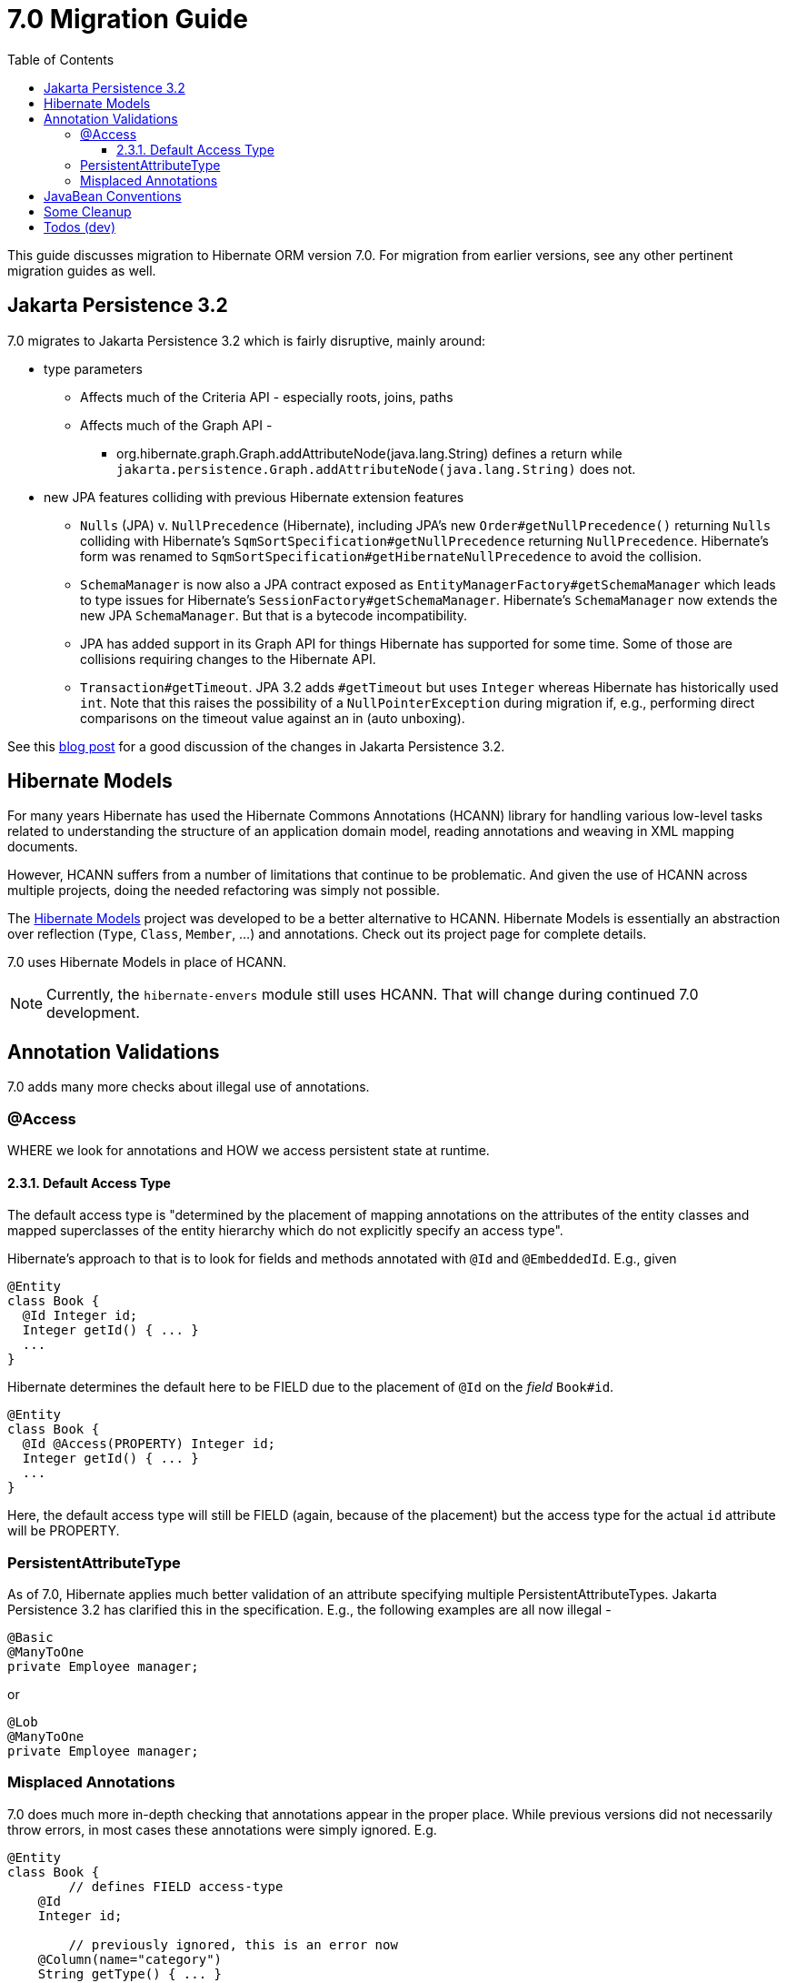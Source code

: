 = 7.0 Migration Guide
:toc:
:toclevels: 4
:docsBase: https://docs.jboss.org/hibernate/orm
:versionDocBase: {docsBase}/7.0
:userGuideBase: {versionDocBase}/userguide/html_single/Hibernate_User_Guide.html
:javadocsBase: {versionDocBase}/javadocs


This guide discusses migration to Hibernate ORM version 7.0. For migration from
earlier versions, see any other pertinent migration guides as well.

[[jpa-32]]
== Jakarta Persistence 3.2

7.0 migrates to Jakarta Persistence 3.2 which is fairly disruptive, mainly around:

* type parameters
  ** Affects much of the Criteria API - especially roots, joins, paths
  ** Affects much of the Graph API -
    *** org.hibernate.graph.Graph.addAttributeNode(java.lang.String) defines a return while
                `jakarta.persistence.Graph.addAttributeNode(java.lang.String)` does not.
* new JPA features colliding with previous Hibernate extension features
  ** `Nulls` (JPA) v. `NullPrecedence` (Hibernate), including JPA's new `Order#getNullPrecedence()` returning `Nulls`
        colliding with Hibernate's `SqmSortSpecification#getNullPrecedence` returning `NullPrecedence`.  Hibernate's form
        was renamed to `SqmSortSpecification#getHibernateNullPrecedence` to avoid the collision.
  ** `SchemaManager` is now also a JPA contract exposed as `EntityManagerFactory#getSchemaManager` which leads to type issues for
        Hibernate's `SessionFactory#getSchemaManager`.  Hibernate's `SchemaManager` now extends the new JPA `SchemaManager`.
        But that is a bytecode incompatibility.
  ** JPA has added support in its Graph API for things Hibernate has supported for some time.  Some of those are collisions
        requiring changes to the Hibernate API.
  ** `Transaction#getTimeout`.  JPA 3.2 adds `#getTimeout` but uses `Integer` whereas Hibernate has historically used `int`.  Note that this raises the possibility of a `NullPointerException` during migration if, e.g., performing direct comparisons on the timeout value against an in (auto unboxing).

See this https://in.relation.to/2024/04/01/jakarta-persistence-3/[blog post] for a good discussion of the changes in Jakarta Persistence 3.2.


[[hibernate-models]]
== Hibernate Models

For many years Hibernate has used the Hibernate Commons Annotations (HCANN) library for handling various low-level tasks
related to understanding the structure of an application domain model, reading annotations and weaving in XML
mapping documents.

However, HCANN suffers from a number of limitations that continue to be problematic.  And given
the use of HCANN across multiple projects, doing the needed refactoring was simply not possible.

The https://github.com/hibernate/hibernate-models[Hibernate Models] project was developed to be a better alternative
to HCANN.  Hibernate Models is essentially an abstraction over reflection (`Type`, `Class`, `Member`, ...) and
annotations.  Check out its project page for complete details.

7.0 uses Hibernate Models in place of HCANN.

NOTE: Currently, the `hibernate-envers` module still uses HCANN.  That will change during continued 7.0 development.



[[annotation-validation]]
== Annotation Validations

7.0 adds many more checks about illegal use of annotations.

=== @Access

WHERE we look for annotations and HOW we access persistent state at runtime.

==== 2.3.1. Default Access Type

The default access type is "determined by the placement of mapping annotations on the attributes of the entity classes and mapped superclasses of the entity hierarchy which do not explicitly specify an access type".

Hibernate's approach to that is to look for fields and methods annotated with `@Id` and `@EmbeddedId`.  E.g., given

[source,java]
----
@Entity
class Book {
  @Id Integer id;
  Integer getId() { ... }
  ...
}
----

Hibernate determines the default here to be FIELD due to the placement of `@Id` on the _field_ `Book#id`.

[source,java]
----
@Entity
class Book {
  @Id @Access(PROPERTY) Integer id;
  Integer getId() { ... }
  ...
}
----

Here, the default access type will still be FIELD (again, because of the placement) but the access type
for the actual `id` attribute will be PROPERTY.


=== PersistentAttributeType

As of 7.0, Hibernate applies much better validation of an attribute specifying multiple PersistentAttributeTypes.
Jakarta Persistence 3.2 has clarified this in the specification.  E.g., the following examples are all now illegal -

[source,java]
----
@Basic
@ManyToOne
private Employee manager;
----

or

[source,java]
----
@Lob
@ManyToOne
private Employee manager;
----


[[misplaced-annotations]]
=== Misplaced Annotations

7.0 does much more in-depth checking that annotations appear in the proper place.  While previous versions
did not necessarily throw errors, in most cases these annotations were simply ignored.  E.g.


[source,java]
----
@Entity
class Book {
	// defines FIELD access-type
    @Id
    Integer id;

	// previously ignored, this is an error now
    @Column(name="category")
    String getType() { ... }

    ...
}
----




[[java-beans]]
== JavaBean Conventions

Previous versions allowed some questionable (at best) attribute naming patterns.  These are no longer supported.  E.g.

[source,java]
----
@Basic
String isDefault();
----



[[cleanup]]
== Some Cleanup

* Removed `SqmQualifiedJoin`.  All joins are qualified.
* Removed `AdditionalJaxbMappingProducer`, deprecated in favor of `AdditionalMappingContributor`
* Removed `MetadataContributor`, deprecated in favor of `AdditionalMappingContributor`
* Removed `@Persister`.
* Removed `hibernate.mapping.precedence` and friends


[[todo]]
== Todos (dev)

* Look for `todo (jpa 3.2)` comments
* Look for `todo (7.0)` comments